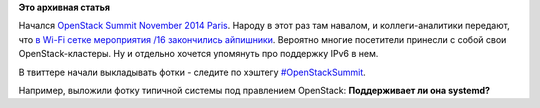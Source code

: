 .. title: Начался OpenStack Summit в Париже
.. slug: Начался-openstack-summit-в-Париже
.. date: 2014-11-03 18:03:52
.. tags:
.. category:
.. link:
.. description:
.. type: text
.. author: Peter Lemenkov

**Это архивная статья**


Начался `OpenStack Summit November 2014
Paris </content/openstack-summit-november-2014-paris>`__. Народу в этот
раз там навалом, и коллеги-аналитики передают, что `в Wi-Fi сетке
мероприятия /16 закончились
айпишники <https://amarao-san.livejournal.com/2939420.html>`__. Вероятно
многие посетители принесли с собой свои OpenStack-кластеры. Ну и
отдельно хочется упомянуть про поддержку IPv6 в нем.

В твиттере начали выкладывать фотки - следите по хэштегу
`#OpenStackSummit <https://twitter.com/hashtag/OpenStackSummit?src=hash>`__.

Например, выложили фотку типичной системы под правлением OpenStack:
|image0|
**Поддерживает ли она systemd?**

.. |image0| image:: https://pbs.twimg.com/media/B1gcnCXCAAAK_0I.jpg:large
   :target: https://twitter.com/Kemp/status/529204435990630400
